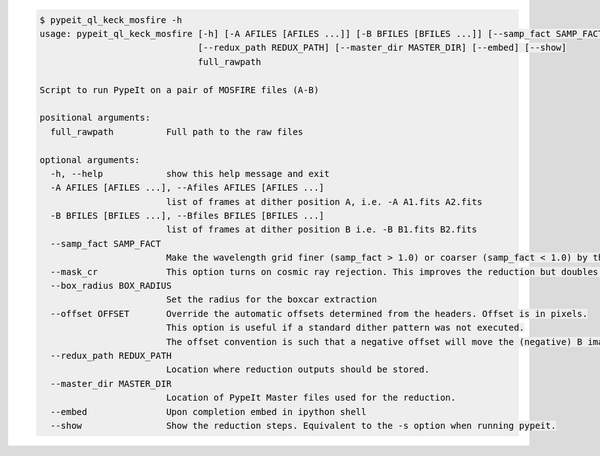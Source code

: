 .. code-block:: console

    $ pypeit_ql_keck_mosfire -h
    usage: pypeit_ql_keck_mosfire [-h] [-A AFILES [AFILES ...]] [-B BFILES [BFILES ...]] [--samp_fact SAMP_FACT] [--mask_cr] [--box_radius BOX_RADIUS] [--offset OFFSET]
                                  [--redux_path REDUX_PATH] [--master_dir MASTER_DIR] [--embed] [--show]
                                  full_rawpath
    
    Script to run PypeIt on a pair of MOSFIRE files (A-B)
    
    positional arguments:
      full_rawpath          Full path to the raw files
    
    optional arguments:
      -h, --help            show this help message and exit
      -A AFILES [AFILES ...], --Afiles AFILES [AFILES ...]
                            list of frames at dither position A, i.e. -A A1.fits A2.fits
      -B BFILES [BFILES ...], --Bfiles BFILES [BFILES ...]
                            list of frames at dither position B i.e. -B B1.fits B2.fits
      --samp_fact SAMP_FACT
                            Make the wavelength grid finer (samp_fact > 1.0) or coarser (samp_fact < 1.0) by this sampling factor
      --mask_cr             This option turns on cosmic ray rejection. This improves the reduction but doubles runtime.
      --box_radius BOX_RADIUS
                            Set the radius for the boxcar extraction
      --offset OFFSET       Override the automatic offsets determined from the headers. Offset is in pixels.
                            This option is useful if a standard dither pattern was not executed.
                            The offset convention is such that a negative offset will move the (negative) B image to the left
      --redux_path REDUX_PATH
                            Location where reduction outputs should be stored.
      --master_dir MASTER_DIR
                            Location of PypeIt Master files used for the reduction.
      --embed               Upon completion embed in ipython shell
      --show                Show the reduction steps. Equivalent to the -s option when running pypeit.
    